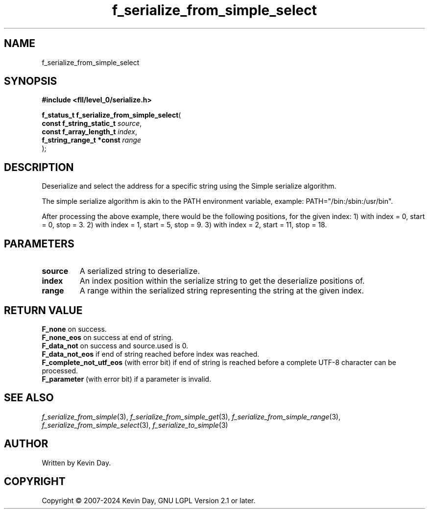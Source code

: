 .TH f_serialize_from_simple_select "3" "February 2024" "FLL - Featureless Linux Library 0.6.9" "Library Functions"
.SH "NAME"
f_serialize_from_simple_select
.SH SYNOPSIS
.nf
.B #include <fll/level_0/serialize.h>
.sp
\fBf_status_t f_serialize_from_simple_select\fP(
    \fBconst f_string_static_t \fP\fIsource\fP,
    \fBconst f_array_length_t  \fP\fIindex\fP,
    \fBf_string_range_t *const \fP\fIrange\fP
);
.fi
.SH DESCRIPTION
.PP
Deserialize and select the address for a specific string using the Simple serialize algorithm.
.PP
The simple serialize algorithm is akin to the PATH environment variable, example: PATH="/bin:/sbin:/usr/bin".
.PP
After processing the above example, there would be the following positions, for the given index: 1) with index = 0, start = 0, stop = 3. 2) with index = 1, start = 5, stop = 9. 3) with index = 2, start = 11, stop = 18.
.SH PARAMETERS
.TP
.B source
A serialized string to deserialize.

.TP
.B index
An index position within the serialize string to get the deserialize positions of.

.TP
.B range
A range within the serialized string representing the string at the given index.

.SH RETURN VALUE
.PP
\fBF_none\fP on success.
.br
\fBF_none_eos\fP on success at end of string.
.br
\fBF_data_not\fP on success and source.used is 0.
.br
\fBF_data_not_eos\fP if end of string reached before index was reached.
.br
\fBF_complete_not_utf_eos\fP (with error bit) if end of string is reached before a complete UTF-8 character can be processed.
.br
\fBF_parameter\fP (with error bit) if a parameter is invalid.
.SH SEE ALSO
.PP
.nh
.ad l
\fIf_serialize_from_simple\fP(3), \fIf_serialize_from_simple_get\fP(3), \fIf_serialize_from_simple_range\fP(3), \fIf_serialize_from_simple_select\fP(3), \fIf_serialize_to_simple\fP(3)
.ad
.hy
.SH AUTHOR
Written by Kevin Day.
.SH COPYRIGHT
.PP
Copyright \(co 2007-2024 Kevin Day, GNU LGPL Version 2.1 or later.

